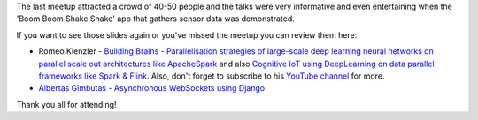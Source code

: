 .. title: Slides from VilniusPy #8
.. slug: slides-from-vilniuspy-8
.. date: 2017-05-22 11:20:00 UTC+03:00
.. tags: meetup slides
.. category:
.. link:
.. description:
.. type: text

The last meetup attracted a crowd of 40-50 people and the talks were very informative and even entertaining when the 'Boom Boom Shake Shake' app that gathers sensor data was demonstrated. 

If you want to see those slides again or you've missed the meetup you can review them here:

- Romeo Kienzler - `Building Brains - Parallelisation strategies of large-scale deep learning neural networks on parallel scale out architectures like ApacheSpark <https://www.slideshare.net/ormium/parallelization-stategies-of-deeplearning-neural-network-training>`_ and also `Cognitive IoT using DeepLearning on data parallel frameworks like Spark & Flink <https://www.slideshare.net/ormium/cognitive-iot-using-deeplearning-on-data-parallel-frameworks-like-spark-flink>`_. Also, don't forget to subscribe to his `YouTube channel <https://www.youtube.com/channel/UC_zIqSWu-yQcBAywLtHDAfg>`_ for more.
- `Albertas Gimbutas - Asynchronous WebSockets using Django </slides/DjangoWebSockets.pdf>`_

Thank you all for attending!
